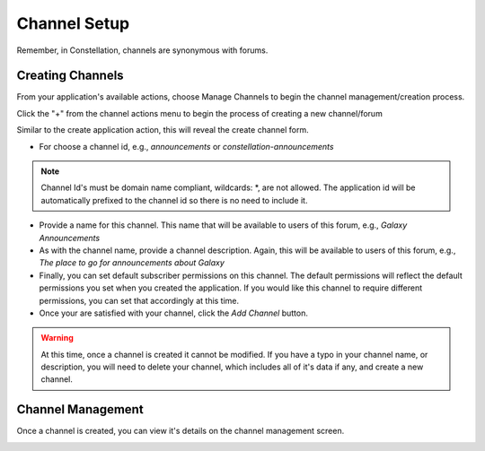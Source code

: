 ******************
Channel Setup
******************

Remember, in Constellation, channels are synonymous with forums.

Creating Channels
==================
From your application's available actions, choose Manage Channels to begin the channel management/creation process.

.. image:: _static/channel_setup_1.png

Click the "+" from the channel actions menu to begin the process of creating a new channel/forum

.. image:: _static/channel_setup_1a.png

Similar to the create application action, this will reveal the create channel form.

.. image:: _static/channel_setup_2.png

- For choose a channel id, e.g., *announcements* or *constellation-announcements*
.. note:: Channel Id's must be domain name compliant, wildcards: *,  are not allowed. The application id will be automatically prefixed to the channel id so there is no need to include it.

- Provide a name for this channel.  This name that will be available to users of this forum, e.g., *Galaxy Announcements*
- As with the channel name, provide a channel description.  Again, this will be available to users of this forum,
  e.g., *The place to go for announcements about Galaxy*
- Finally, you can set default subscriber permissions on this channel.  The default permissions will reflect the default 
  permissions you set when you created the application.  If you would like this channel to require different permissions, you can
  set that accordingly at this time.
- Once your are satisfied with your channel, click the *Add Channel* button.

.. warning:: At this time, once a channel is created it cannot be modified.  If you have a typo in your channel name, or description, you will need to delete your channel, which includes all of it's data if any, and create a new channel.


Channel Management
===================
Once a channel is created, you can view it's details on the channel management screen.

.. image:: _static/channel_setup_3.png